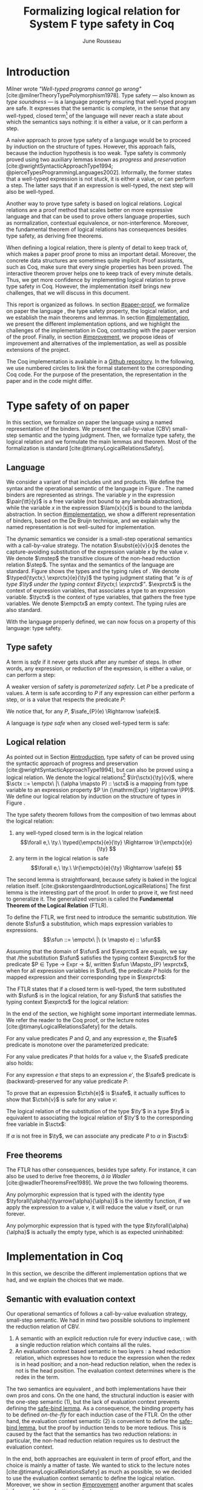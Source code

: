 # -*- citar-bibliography: ("./biblio.bib"); -*-
#+title: Formalizing logical relation for System F type safety in Coq
#+AUTHOR: June Rousseau
#+OPTIONS: toc:nil
#+LATEX_COMPILER: lualatex
#+LATEX_HEADER: \usepackage[usenames,dvipsnames]{xcolor}
#+LATEX_HEADER: \usepackage{pftools}
#+LATEX_HEADER: \usepackage{circledsteps}
#+LATEX_HEADER: \newcommand{\link}[1]{\href{#1}{\cstep}}
#+LATEX_HEADER: \newcommand{\unit}{\text{unit}}
#+LATEX_HEADER: \newcommand{\unitt}{\text{tt}}

#+LATEX_HEADER: \newcommand{\lrp}[2]{\llbracket #2 \rrbracket_{#1}}
#+LATEX_HEADER: \newcommand{\lr}[3]{\llbracket #2 \rrbracket_{#1}(#3)}
#+LATEX_HEADER: \newcommand{\lrv}[2]{\lr{#1}{#2}{v}}
#+LATEX_HEADER: \newcommand{\typed}[3]{#1 \vdash #2 : #3}
#+LATEX_HEADER: \newcommand{\hstep}{\rightsquigarrow}
#+LATEX_HEADER: \newcommand{\step}{\rightarrow}
#+LATEX_HEADER: \newcommand{\mstep}{\step^{\ast}}
#+LATEX_HEADER: \usepackage{syntaxColor}
#+LATEX_HEADER: \input{macros}
#+LATEX_HEADER: \usepackage{amsthm}
#+LATEX_HEADER: \theoremstyle{plain}
#+LATEX_HEADER: \newtheorem*{theorem*}{Theorem}
#+LATEX_HEADER: \newtheorem*{lemma*}{Lemma}
#+LATEX_HEADER: \newtheorem*{definition*}{Definition}
#+LATEX_HEADER: \usepackage{todonotes}
#+bibliography: biblio.bib
\begin{abstract}
Type safety is a language property that ensuret that any well-typed closed,
program is safe to execute. While syntactic approaches are widely used to
prove type safety, another proof method based on logical relation has been shown
to be efficient to prove such language properties. In the lectures, we have
defined a logical relation and used it to prove type safety of \systemF, on
 paper. Because there are many details, paper proofs are prone to errors.
Moreover, the encoding of some data structures, as well as their properties, are
often implicit. Proof assistant such as Coq require  everything explicit in
the implementation, prove every single property, and help to keep track of
every minute detail. To fill the gap between paper proof and a proof-assistant
implementation, we describe an implementation in Coq of type safety of \systemF,
using logical relation.
\end{abstract}
#+TOC: headlines 2

* Introduction
:PROPERTIES:
:CUSTOM_ID: introduction
:END:
Milner wrote /"Well-typed programs cannot go wrong"/
[cite:@milnerTheoryTypePolymorphism1978].
\todo{to talk about type safety}
Type safety --- also known as /type soundness/ --- is a language property
ensuring that well-typed program are safe. It expresses that the semantic is
complete, in the sense that any well-typed, closed term[fn:term] of the language
will never reach a state about which the semantics says nothing: it is either a
value, or it can perform a step.

A naive approach to prove type safety of a language would be to proceed by
induction on the structure of types. However, this approach fails, because the
induction hypothesis is too weak.
\todo{ better transition sentence}
Type safety is commonly proved using two auxiliary lemmas known as /progress/
and /preservation/
[cite:@wrightSyntacticApproachType1994; @pierceTypesProgrammingLanguages2002].
Informally, the former states that a well-typed expression is not stuck, \ie it
is either a value, or can perform a step. The latter says that if an expression
is well-typed, the next step will also be well-typed.

Another way to prove type safety is based on logical relations. Logical
relations are a proof method that scales better on more expressive language
\todo{check this information}
and that can be used to prove others language properties, such as normalization,
contextual equivalence, or non-interference. Moreover, the fundamental theorem
of logical relations has consequences besides type safety, as deriving free
theorems.

When defining a logical relation, there is plenty of detail to keep track of,
which makes a paper proof prone to miss an important detail. Moreover, the
concrete data structures are sometimes quite implicit. Proof assistants, such as
Coq, make sure that every single properties has been proved. The interactive
theorem prover helps one to keep track of every minute details. Thus, we get
more confidence by implementing logical relation to prove type safety in Coq.
However, the implementation itself brings new challenges, that we will discuss
in this document.

This report is organized as follows.
In section [[#paper-proof]], we formalize on paper the language \systemF, the type
safety property, the logical relation, and we establish the main theorems and
lemmas.
In section [[#implementation]], we present the different implementation options, and
we highlight the challenges of the implementation in Coq, contrasting with the
paper version of the proof.
Finally, in section [[#improvement]], we propose ideas of improvement and
alternatives of the implementation, as well as possible extensions of the
project.

The Coq implementation is available in a [[https://github.com/BastienRousseau/Logrel_\systemF/tree/release][Github repository]].
In the following, we use numbered circles to link the formal statement to the
corresponding Coq code. For the purpose of the presentation, the representation
in the paper and in the code might differ.
[fn:term] In the document, we use "term" and "expression" interchangeably.

* Type safety of \systemF on paper
:PROPERTIES:
:CUSTOM_ID: paper-proof
:END:
In this section, we formalize on paper the language \systemF using a named
representation of the binders. We present the call-by-value (CBV) small-step
semantic and the typing judgment. Then, we formalize type safety, the logical
relation and we formulate the main lemmas and theorem.
Most of the formalization is standard [cite:@timanyLogicalRelationsSafety].

** Language
\input{figures/syntaxSF1}
We consider a variant of \systemF that includes unit and products.
We define the syntax and the operational semantic of the language
in Figure \ref{fig:opsemSF1}.
The named binders are represented as strings. The variable $y$ in the expression
$\pair{\tt}{y}$ is a free variable (not bound to any lambda abstraction), while
the variable $x$ in the expression $\lam{x}{x}$ is bound to the lambda
abstraction. In section [[#implementation]], we show a different representation
of binders, based on the De Bruijn technique, and we explain why the named
representation is not well-suited for implementation.

The dynamic semantics we consider is a small-step operational semantics
with a call-by-value strategy. The notation $\subst{e}{v}{x}$ denotes the
capture-avoiding substitution of the expression variable $x$ by the value $v$.
We denote $\mstep$ the transitive closure of the non-head reduction relation
$\step$. The syntax and the semantics of the language are standard.
\todo{syntax of terms?}
\todo[inline]{$\typed{\tyctx;\ \exprctx}{e}{\ty}$ if the figure}
\input{figures/typingSF1}
Figure \ref{fig:typingSF1} shows the types and the typing rules of \systemF.
We denote $\typed{\tyctx;\ \exprctx}{e}{\ty}$ the typing judgment stating that
/"$e$ is of type $\ty$ under the typing context $\tyctx;\ \exprctx$"/.
$\exprctx$ is the context of expression variables, that associates a type to an
expression variable.
$\tyctx$ is the context of type variables, that gathers the free type variables.
We denote $\empctx$ an empty context. The typing rules are also standard.

With the language properly defined, we can now focus on a property of this
language: type safety.

** Type safety
:PROPERTIES:
:CUSTOM_ID: type-safety
:END:
A term is /safe/ if it never gets stuck after any number of steps. In other words,
any expression, or reduction of the expression, is either a value, or can
perform a step:
\begin{definition*}{Safety}
\[
\safe(e) \eqdef
\forall e'.~e \mstep e' \Rightarrow (e' \in \val) \vee \exists e''.~e' \hstep e''
\]
\end{definition*}
A weaker version of safety is /parameterized safety/. Let $P$ be a predicate
of values. A term is safe according to $P$ if any expression can either
perform a step, or is a value that respects the predicate $P$:
\begin{definition*}{Parameterized safety
\href{https://github.com/BastienRousseau/Logrel_\systemF/blob/599b9e84d6d8f902442e5f85f37522ce21708103/theories/logrel.v#L37}{\cstep}
}
\[
\safe_{P}(e) \eqdef
\forall e'.~e \mstep e' \Rightarrow (e' \in \val \wedge P(v)) \vee \exists e''.~e' \step e''
\]
\end{definition*}
We notice that, for any $P$, $\safe_{P}(e) \Rightarrow \safe(e)$.

A language is /type safe/ when any closed well-typed term is safe:
\begin{theorem*}{Type safety
\href{https://github.com/BastienRousseau/Logrel_\systemF/blob/599b9e84d6d8f902442e5f85f37522ce21708103/theories/logrel.v#L526}{\cstep}
}
\(\forall e,~\ty.~\typed{\empctx}{e}{\ty} \Rightarrow \safe(e)\)
\end{theorem*}

** Logical relation
As pointed out in Section [[#introduction]], type safety of \systemF can be proved
using the syntactic approach of progress and preservation
[cite:@wrightSyntacticApproachType1994], but can also be proved using a logical
relation.
\todo{more explanation for this paragraph}
We denote the logical relations[fn::We can also say /"$v$ is in the logical
relation for the type $\ty$"/]
$\lr{\sctx}{\ty}{v}$, where \(\sctx ::= \empctx\ |\ (\alpha \mapsto P) :: \sctx\) is
a mapping from type variable to an expression property
$P \in (\mathrm{Expr} \rightarrow \PP)$.
We define our logical relation by induction on the structure of types in Figure
\ref{fig:logrelSF}.
\input{figures/logicalrelationSF}

The type safety theorem follows from the composition of two lemmas about the
logical relation:
1. any well-typed closed term is in the logical relation
   \[\forall e,\ \ty.\ \typed{\empctx}{e}{\ty} \Rightarrow \lr{\empctx}{e}{\ty} \]
2. any term in the logical relation is safe
   \[\forall e,\ \ty.\ \lr{\empctx}{e}{\ty} \Rightarrow \safe(e) \]

The second lemma is straightforward, because safety is baked in the
logical relation itself.
\todo{make clearer that this is on purpose, cf skorstengaard}
[cite:@skorstengaardIntroductionLogicalRelations]
The first lemma is the interesting part of the proof. In order to prove it, we
first need to generalize it. The generalized version is called the
*Fundamental Theorem of the Logical Relation* (FTLR).

To define the FTLR, we first need to introduce the semantic substitution.
We denote $\sfun$ a substitution, which maps expression variables to
expressions.
\[\sfun ::= \empctx\ |\ (x \mapsto e) :: \sfun\]

Assuming that the domain of $\sfun$ and $\exprctx$ are equals, we say that /the
substitution $\sfun$ satisfies the typing context $\exprctx$ for the predicate
$P \in \mathrm{Type} \rightarrow \mathrm{Expr} \rightarrow \PP$/, written
$\sfun \Mapsto_{P} \exprctx$, when for all expression variables in $\sfun$,
the predicate $P$ holds for the mapped expression and their corresponding type
in $\exprctx$:
\begin{definition*}{Typing context satisfaction
\href{https://github.com/BastienRousseau/Logrel_\systemF/blob/599b9e84d6d8f902442e5f85f37522ce21708103/theories/logrel.v#L132}{\cstep}
}
\[
\sfun \Mapsto_{P} \exprctx \eqdef \forall x \in \mr{Dom}(\sfun).~P(\sfun(x))(\exprctx(x))
\]
\end{definition*}

The FTLR states that if a closed term is well-typed, the term substituted with
$\sfun$ is in the logical relation, for any $\sfun$ that satisfies the typing
context $\exprctx$ for the logical relation:
\begin{theorem*}{Fundamental Theorem of the Logical Relation
\href{https://github.com/BastienRousseau/Logrel_\systemF/blob/599b9e84d6d8f902442e5f85f37522ce21708103/theories/logrel.v#L394}{\cstep}
}
\[\forall e,\ \ty,\ \tyctx,\ \exprctx.\ \typed{\tyctx;\exprctx}{e}{\ty} \Rightarrow
(\forall \sctx,\ \sfun.\ (\sfun \Mapsto_{P} \exprctx) \Rightarrow \lr{\sctx}{\ty}{\sfun(e)}) \]
with $P = \lambda \ty,~e.~ \lr{\sctx}{\ty}{e}$.
\end{theorem*}

In the end of the section, we highlight some important intermediate lemmas.
We refer the reader to the Coq proof, or the lecture notes
[cite:@timanyLogicalRelationsSafety] for the details.

For any value predicates $P$ and $Q$, and any expression $e$, the $\safe$
predicate is monotone over the parameterized predicate:
\begin{lemma*}{Safe monotonicity
\href{https://github.com/BastienRousseau/Logrel_\systemF/blob/599b9e84d6d8f902442e5f85f37522ce21708103/theories/logrel.v#L41}{\cstep}
}\label{thm:safemono}
\( (\forall v.\ P(v) \Rightarrow Q(v)) \Rightarrow \safe_{P}(e) \Rightarrow \safe_{Q}(e) \)
\end{lemma*}

For any value predicates $P$ that holds for a value $v$, the $\safe$ predicate also
holds:
\begin{lemma*}{Safe value
\href{https://github.com/BastienRousseau/Logrel_\systemF/blob/599b9e84d6d8f902442e5f85f37522ce21708103/theories/logrel.v#L51}{\cstep}
}\label{thm:safeval}
\( P(v) \Rightarrow \safe_{P}(v) \)
\end{lemma*}

For any expression $e$ that steps to an expression $e'$, the $\safe$ predicate
is (backward)-preserved for any value predicate $P$:
\begin{lemma*}{Safe step backward
\href{https://github.com/BastienRousseau/Logrel_\systemF/blob/599b9e84d6d8f902442e5f85f37522ce21708103/theories/logrel.v#L58}{\cstep}
}\label{thm:safestep}
\( e \step e' \Rightarrow \safe_{P}(e') \Rightarrow \safe_{P}(e)\)
\end{lemma*}

To prove that an expression $\ctxh{e}$ is $\safe$, it actually suffices to show that
$\ctxh{v}$ is safe for any value $v$:
\begin{lemma*}{Safe bind
\href{https://github.com/BastienRousseau/Logrel_\systemF/blob/599b9e84d6d8f902442e5f85f37522ce21708103/theories/logrel.v#L72}{\cstep}
}\label{thm:safebind}
\[\forall P\ Q\ e,\ \safe_{Q}(e) \Rightarrow
(\forall v,\ Q(v) \Rightarrow \safe_{P}(\ctxh{v})) \Rightarrow
\safe_{P}(\ctxh{e})) \]
\end{lemma*}

\todo{weird phrasing}
The logical relation of the substitution of the type $\ty'$ in a type $\ty$ is equivalent
to associating the logical relation of $\ty'$ to the corresponding free variable
in $\sctx$:
\begin{lemma*}{Logrel subst
\href{https://github.com/BastienRousseau/Logrel_\systemF/blob/599b9e84d6d8f902442e5f85f37522ce21708103/theories/logrel.v#L385}{\cstep}
}\label{thm:logrelsubst}
\( \lrv{\sctx}{\ty.[\ty'/\alpha]} \Leftrightarrow \lrv{(\alpha \mapsto \lrp{\sctx}{\ty'})::\sctx}{\ty} \)
\end{lemma*}

If $\alpha$ is not free in $\ty$, we can associate any predicate $P$ to $\alpha$ in $\sctx$:
\begin{lemma*}{Logrel weaken
\href{https://github.com/BastienRousseau/Logrel_\systemF/blob/599b9e84d6d8f902442e5f85f37522ce21708103/theories/logrel.v#L302}{\cstep}
}\label{thm:logrelweak}
\( \lrv{\sctx}{\ty} \Leftrightarrow \lrv{(\alpha \mapsto P)::\sctx}{\ty} \)
\end{lemma*}

** Free theorems
The FTLR has other consequences, besides type safety. For instance, it can also
be used to derive free theorems, /à la Wadler/ [cite:@wadlerTheoremsFree1989].
We prove the two following theorems.

Any polymorphic expression that is typed with the identity type
$\tyforall{\alpha}{\tyarrow{\alpha}{\alpha}}$ is the identity function, \ie if we apply
the expression to a value $v$, it will reduce the value $v$
itself, or run forever.
\begin{theorem*}{Polymorphic identity
\href{https://github.com/BastienRousseau/Logrel_\systemF/blob/599b9e84d6d8f902442e5f85f37522ce21708103/theories/free_theorem.v#L8}{\cstep}}
\[\forall e~,v.~\typed{\empctx;\empctx}{e}{\tyforall{\alpha}{\tyarrow{\alpha}{\alpha}}}
\Rightarrow \safe_{(\lambda e.~e = v)}(\app{(\tapp{e})}{v})
\]
\end{theorem*}

Any polymorphic expression that is typed with the type $\tyforall{\alpha}{\alpha}$ is actually
the empty type, which is as expected uninhabited:
\begin{theorem*}{Empty type
\href{https://github.com/BastienRousseau/Logrel_\systemF/blob/599b9e84d6d8f902442e5f85f37522ce21708103/theories/free_theorem.v#L35}{\cstep}}
\[\forall e~,v.~\typed{\empctx;\empctx}{e}{\tyforall{\alpha}{\alpha}}
\Rightarrow \safe_{(\lambda e.~\bot )}(\tapp{e})
\]
\end{theorem*}

* Implementation in Coq
:PROPERTIES:
:CUSTOM_ID: implementation
:END:
In this section, we describe the different implementation options that we had,
and we explain the choices that we made.

** Data structure :noexport:
introduction about the data structure that are implicit (for most of them),
their properties are assumed, etc. But when implement, we need to concrete data
structure and concrete lemmas about them etc.

** Semantic with evaluation context
Our operational semantics of \systemF follows a call-by-value evaluation strategy,
small-step semantic.
We had in mind two possible solutions to implement the reduction relation of
\systemF CBV.
1. A semantic with an explicit reduction rule for every inductive case,
    \href{https://github.com/BastienRousseau/Logrel_\systemF/blob/599b9e84d6d8f902442e5f85f37522ce21708103/theories/syntax_systemF.v}{\cstep}:
    with a single reduction relation which contains all the rules.
2. An evaluation context based semantic in two layers
    \href{https://github.com/BastienRousseau/Logrel_\systemF/blob/599b9e84d6d8f902442e5f85f37522ce21708103/theories/opsem_systemF_ctx.v}{\cstep}:
   a head reduction relation, which expresses how to reduce the expression when
   the redex is in head position; and a non-head reduction relation, when the
   redex is not is the head position. The evaluation context determines where is
   the redex in the term.

The two semantics are equivalent
\href{https://github.com/BastienRousseau/Logrel_\systemF/blob/599b9e84d6d8f902442e5f85f37522ce21708103/theories/opsem_systemF_ctx.v#L131}{\cstep},
and both implementations have their own pros and cons.
On the one hand, the structural induction is easier with the one-step semantic
(1), but the lack of evaluation context prevents defining the
\href{thm:safebind}{safe-bind lemma}.
As a consequence, the binding property has to be defined /on-the-fly/ for each
induction case of the FTLR.
On the other hand, the evaluation context semantic (2) is convenient to define
the \href{thm:safebind}{safe-bind lemma}, but the proof by induction tends to be
more tedious. This is caused by the fact that the semantics has two reduction
relations: in particular, the non-head reduction relation requires us to
destruct the evaluation context.

In the end, both approaches are equivalent in term of proof effort, and the
choice is mainly a matter of taste. We wanted to stick to the lecture notes
[cite:@timanyLogicalRelationsSafety] as much as possible, so we decided to use
the evaluation context semantic to define the logical relation. Moreover,
we show in section [[#improvement]] another argument that scales in favour of the
evaluation context semantic.
\todo{mention Iris?}

** Nameless binders
In the expression $\lam{x}{e}$, we call $\lambda x$ a /binder/. When an expression
variable is bound, we say that it points to a (specific) binder. Named binders
are a way to represent binders, such that all the occurrences of $x$ in
$\lam{x}{e}$ point to the binder $\lambda x$, until another nesting binder with the
same name appears. It is a convenient way to represent the binders, because the
proofs, especially on paper, are more readable. However, this representation has
also some downsides. First, the same term might have different representation,
because \lambda-terms are equal /up-to renaming of the bound variables/. For instance,
$\lam{x}{x}$ represents the same term as $\lam{y}{y}$. Second, we have to make
sure that the substitution is capture-avoiding. Since the proofs are more
readable with named binders, we first tried to use them in the implementation.
At some point, we had to define parallel (or simultaneous) substitution, and
using this definition in the Coq proof was \todo[inline]{a pain...}

The named representation of the binders is not satisfactory when
implementing the language in Coq. The question of the implementation of binders
is a well-known issue when implementing a language
[cite:@pierceTypesProgrammingLanguages2002]. An alternative solution is
to use the DeBruijn representation. It is a canonical, unique and nameless
representation of the binder. Informally, variables point directly to their
binder: the named variables are replaced by a natural number that expresses the
distance to its binder. More precisely, the DeBruijn index /k/ points to the
/k/-th enclosing \lambda.

In a more formal way, the expression expression variables are $k \in \NN$. A
variable $k$ is free when it ranges outside of the enclosing \lambda.
The notation $\subst{e}{v}{}$ is the substitution of the /first/ free variable: it
replaces the free variable 0 --- or under $n$ lambda abstraction, it is
represented by $n$ --- by $v$, and renames (here, renumbers) all the other
variable accordingly, by subtracting.
For instance, in the expression $\subst{\pair{0}{1}}{\tt}{} = \pair{\tt}{0}$,
the first free variable is 0, so it replaces 0 by the expression $\tt$.
Moreover, the next free variable 1 is renamed to 0. In the expression
$\subst{1}{\tt}{} = 0$, the first free variable should be 0 (even if it does not
appear in the expression), so the substitution only performs the renaming.
Finally, in the expression,
$\subst{(\lam{}{\pair{0}{\pair{1}{2}}})}{\tt}{} =
(\lam{}{\pair{0}{\pair{\tt}{1}}})$, the substitution enters the
lambda-abstraction, where the first free variable is now represented as 1.
\todo[inline]{The formal definition of the substitution can be found in the appendix?}
In a similar way, we also use the DeBruijn representation for type variables
$\alpha \in \NN$.

\input{figures/syntaxDB}
Figure \ref{fig:opsemDB} shows the modifications on the syntax due to the new
representation. As type variable are also represented using the De Bruijn
indices, the free variable are the $\alpha$ that range outside the number of
enclosing $\forall$. Thus, there is no need to maintain the type variable context
$\tyctx$. Moreover, the expression variable context becomes an ordered sequence
of types, such that the /k/-th element of the sequence $\exprctx$ is the type of
the free expression variable represented by $k$.

The main modification is in the rule \ruleref{T-TAbs-DeBruijn}.
Indeed, in the rule \ruleref{T-Abs} with named binders, the binder of the type
variable $\alpha$ is added in the context, and makes sure that $\alpha$ does not appear
freely in the context $\exprctx$. If necessary, $\alpha$ can be renamed to a fresh type
variable.
Using De Bruijn representation, the new binder is represented by the type
variable 0. All the type variables in the context $\exprctx$ have to be renamed: it
both ensures that the type points to the right binder, and the freshness of the
new binder. The renaming consists on incrementing the free type variables by 1,
because they are now under one more $\forall$.

The De Bruijn technique has been widely used to represent binders. /autosubst/
[cite:@SchaeferEtAl:2015:Autosubst:-Reasoning] is a Coq library that helps
implement and automate the DeBruijn representation. It automatically derives
and proves some basic lemmas about (parallel) substitution. Moreover, it
provides useful tactics to reason about substitution. Our implementation uses
/autosubst/ to represent binders and leverages the automation to simplify
the proofs, in particular of the \href{thm:logrelsubst}{substitution lemma}
and the \href{thm:logrelweak}{weakening lemma}.

\input{figures/logrelDB}
Figure \ref{fig:logrelDB} highlights the modifications to the logical relation
according to the De Bruijn representation of the binders. In particular, the
mapping $\sctx$ is a sequence of expression properties instead of a mapping of
type variables. Indeed, as we have already done with the context $\Gamma$, the \alpha-th
element of $\sctx$ is the property mapped to the type variable $\alpha$.

\todo{Example of lemma that was hard to prove with named binders, but easier with autosubst}

** Substitution lemmas
One of the most useful properties of the logical relation is the /substitution
lemma/. We recall the substitution lemma below, but with the De Bruijn
representation of the binders.
\begin{lemma*}{Logrel subst - De Bruijn}
\[
\forall \sctx,\ \ty,\ \ty',\ v.\
\lrv{\sctx}{\subst{\ty}{\ty'}{}}
\Leftrightarrow
\lrv{(\lrp{\sctx}{\ty'}::\sctx)}{\ty}
\]
\end{lemma*}
It states that a value $v$ is in the logical relation for the type
$\ty.[\ty'/]$ if and only if we can associate its own logical relation to the
corresponding free type variable in the interpretation mapping.
However, while the string representation of the binder allows to prove this by
straightforward induction on $\ty$, we cannot proceed directly by induction with
our representation based on DeBruijn indices.
The induction hypothesis is actually not strong enough, and the inductive case
for the polymorphic type does not work. Indeed, the induction hypothesis is then
\[
\forall \sctx,\ \ty,\ \ty',\ v.\
\lrv{\sctx}{\subst{\ty}{\ty'}{}}
\Leftrightarrow
\lrv{(\lrp{\sctx}{\ty'}::\sctx)}{\ty}
\]
and therefore the proof obligation for the polymorphic case is
\[
\lrv{\sctx}{\subst{(\tyforall{}{\ty})}{\ty'}{}}
\Leftrightarrow
\lrv{(\lrp{\sctx}{\ty'}::\sctx)}{\tyforall{}{\ty})}
\]
If we unfold the definition of the logical relation and simplify the goal,
the proof obligation ends up being
\[
\lrv{P::\sctx}{\subst{\ty}{\ty'}{}}
\Leftrightarrow
\lrv{P::(\lrp{\sctx}{\ty'}::\sctx)}{\ty}
\]
where an additional predicate $P$ is the head of the mapping $\sctx$.
While we would like to use the induction hypothesis, it is not possible because
the head of the mapping has to be the property of the substituted type variable
$\ty'$.

The solution is then to generalize the substitution lemma, such that the
predicate that maps the substituted type variable $\ty'$ to the logical relation
may be anywhere in the new mapping. At a high level, this means that
the induction has already gone through a certain number of type abstractions
$\tyforall{\ty_{1}} \tyforall{\ty_{2}} \ldots \tyforall{\ty_{n}}$.

\begin{lemma*}{Generalized logrel subst - De Bruijn
\href{https://github.com/BastienRousseau/Logrel_\systemF/blob/599b9e84d6d8f902442e5f85f37522ce21708103/theories/logrel.v#L325}{\cstep}
}
\[
\forall \sctx_{1},\ \sctx_{2},\ \ty',\ v.\
\lrv{ \sctx_{1}++\sctx_{2}}{\subst{\ty}{\mathrm{upn}\ (\mathrm{len }\ \sctx_{1})\ \ty'}{}}
\Leftrightarrow
\lrv{ \sctx_{1}++( \lrp{\sctx_{2}}{\ty'} ::\sctx_{2})}{\ty}
\]
where $\subst{\ty}{\mathrm{upn}\ (\mathrm{len }\ \sctx_{1})\ \ty'}{}$
substitutes $\ty'$ in the type $\ty$ by renaming the variables after
$(\mathrm{len }\ \sctx_{1})$.
\end{lemma*}
It suffices to instantiate the generalized theorem with $\sctx_{1} = \empctx$
to get the original substitution lemma.

** Proving type safety in Coq
With this setup, follow paper proof, but in Coq. Induction on the type judgment.
Biggest difference with names, but all the hurdles has been tackled in the
lemmas.
\todo{what did you do ? does not have to be long. stick pieces together}

* Possible improvement / Future work
:PROPERTIES:
:CUSTOM_ID: improvement
:END:
In this section, we discuss different ways in which the project could be
improved. First, we propose an improvement to make the implementation more
generic and modular. Then, we propose some directions in which we could extend
the project.
Finally, we propose an alternative way to implement a logical relation for type
safety in Coq, which could lead to a convenient way to extend the language with
non-trivial features.

** Language typeclass
\todo{make clear that this is a usual way, eg in Iris}
The main interest of the project was to implement type safety of \systemF in Coq,
using logical relations. In section [[#type-safety]], we defined the
parameterized $\safe$ predicate and a few intermediate lemmas about this
predicate. The $\safe$ predicate does not really depend on the language, unlike
the logical relation, which is defined over the type structure.

We propose to make the implementation more generic and modular, such that we can
define the $\safe$ predicate independently to the language. In a Coq
implementation, it results in the definition of a class that expresses what is a
valid language. A generic language is a tuple of:
- the type of expression of the language $\mr{Expr}$
- a function $\mr{is\_value}: \mr{Expr} \rightarrow \PP$ that expresses which expressions
  are the values of the language
- a function $\mr{head\_step}: \mr{\mr{Expr}} \rightarrow \mr{Expr} \rightarrow \PP$ that expresses
  the head reduction relation
- a function $\mr{is\_ectx}: (\mr{Expr} \rightarrow \mr{Expr}) \rightarrow \PP$ that expresses how to
  determine the evaluation context when the redex is not in head position

The future work is to determine which properties (expressed in terms of the
generic language) are necessary to make the language a /valid/ language.
By valid language, we mean a language that allows one to derive the properties
over the $\safe$ predicate, \ie \href{thm:safemono}{safe-mono},
\href{thm:safeval}{safe-val}, \href{thm:safebind}{safe-bind} and
\href{thm:safestep}{safe-step}.

This improvement brings more modularity in the implementation. One can indeed
define its own language, prove that the language is a valid language and the
typeclass derives automatically the lemmas about the safety.
Our variant of \systemF would be an instance of such valid language.
In this way, we could easily extend the project with type safety of another
language, such as Simply Typed Lambda Calculus (STLC) without proving the safety
lemmas again.

** Other language properties
As mentioned earlier, logical relations are a proof technique that can be used to
prove language properties [cite:@skorstengaardIntroductionLogicalRelations]. We
propose two others properties to extend the project.
*** Normalization
A term normalizes if it reduces to a value. Formally,
\[\norm(e) \eqdef \exists v \in \val.~e \step^{*} v\]
and the parameterized version
\[\norm_{P}(e) \eqdef \exists v \in \val.~e \step^{*} v \wedge P(v)\]

We can derive the lemmas equivalent to \href{thm:safemono}{safe-mono},
\href{thm:safeval}{safe-val}, \href{thm:safebind}{safe-bind} and
\href{thm:safestep}{safe-step} for the $\norm$ predicate. This extension could
leverage the modularity of the previous proposition.

*** Contextual equivalence
Contextual equivalence, or observational equivalence, is a language property
saying that, if two program are contextually equivalent, it does not exist
any context able to differentiate them. It is also a way to derive free
theorems.

Formally, the contextual equivalence is defined as follows:
\[
\typed{\tyctx';\exprctx'}{e_{1} \approx^{\mathrm{ctx}} e_{2} }{\ty'}
\eqdef
 \forall \ctx\ :\ (\tyctx;\exprctx \vdash \ty) \Rightarrow (\empctx;\empctx \vdash \tyunit).\
 (\ctxh{e_{1}} \Downarrow v \Leftrightarrow \ctxh{e_{2}} \Downarrow v)
\]
where $e \Downarrow v \eqdef e \mstep v$ and 
\begin{mathpar}
\inferH
{Ctx-Typing}
{\typed{\tyctx;\exprctx}{e}{\ty}
\\
\typed{\tyctx';\exprctx'}{\ctxh{e}}{\ty'}
}
{ \ctx~:~(\tyctx;\exprctx \vdash \ty) \Rightarrow (\tyctx';\exprctx' \vdash \ty')}
\end{mathpar}

It states that two expressions $e_{1}$ and $e_{2}$ of type $\ty$ are contextually
equivalent if and only if,
for any context that has a hole of type $\ty$, and produces a closed expression of
type $\tyunit$ (see \ruleref{Ctx-Typing}), filling the hole with $e_{1}$ or $e_{2}$
will both reduces to the same value $v$ (which actually has to be $\tt$).

** Logical relation using Iris
Iris [cite:@IrisProject; @jungIrisGroundModular2018] is a higher-order
separation logic framework, implemented and verified in Coq. Iris as been shown
to be an efficient framework to implement logical relation. In particular, an
alternative way to implement the logical relation and prove type soundness of
\systemF [cite:@timanyLogicalApproachType2022] could have been to use the Iris
framework.

A possible extension of \systemF is to add recursive types. However,
[cite:@skorstengaardIntroductionLogicalRelations] has shown
that adding recursive types is a feature that leads to a non-trivial extension of
the logical relation: indeed, we have defined the logical relation inductively
on the structure of type, but unfolding a recursive type does not guarantee the
resulting type to be smaller than the folded one. Thus, it is impossible to
simply extend the logical relation defined in this project.
Similarly, another extension of the language is to add mutable state (for
instance, with pointers)
[cite:@ahmedSemanticsTypesMutable2004; @skorstengaardLogicalRelationsReferences2016]
which leads to a similar issue (we can encode recursion through the heap,
thanks to the Landin's knot technique).

However, Iris is a step-indexed logic. It provides the logical tools to easily
manage recursive types. Moreover, because Iris is a logic of resources, it
allows to define resources describing the heap, and easily implement mutable
state.

** Logical relation as an interpretation of types
\todo{develop more}
Another way to understand the logical relation is to see the logical relation as
an interpretation of types. Indeed, the logical relation for the type $\ty$
can be actually seen as the set of expression that behaves as the type $\ty$.
In his notes about logical relation [cite:@sterlingPracticalSemantics], Jon
Sterling points out that some work can be performed in order to transform
the logical relation as a compositionnal interpretation of terms. We
think that exploring this option is another way to extend the project.
\input{figures/logrelComp}

* Conclusion
Logical relations are a proof technique that has been widely studied in the
past decades, and that have proven very useful to prove
programming language properties. While doing proof on paper is prone to
mistakes, proof assistants such as Coq tend to give some stronger guarantees.
Coq carefully manages every minute detail and ensures that every single
lemma is proven. On the other hand, it requires carefully choosing the
implementation representations in order to make the proofs more manageable.

\printbibliography[heading=none]
